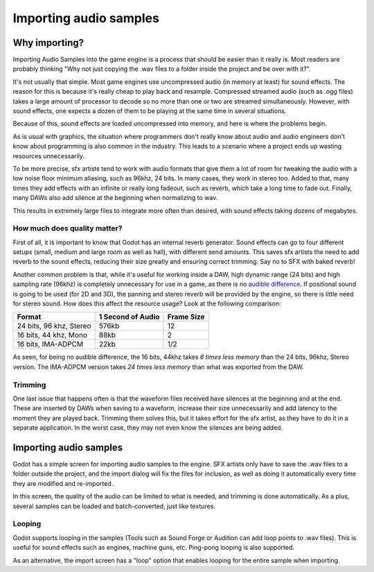 .. _doc_importing_audio_samples:

Importing audio samples
=======================

Why importing?
--------------

Importing Audio Samples into the game engine is a process that should be
easier than it really is. Most readers are probably thinking "Why not
just copying the .wav files to a folder inside the project and be over
with it?".

It's not usually that simple. Most game engines use uncompressed audio
(in memory at least) for sound effects. The reason for this is because
it's really cheap to play back and resample. Compressed streamed audio
(such as .ogg files) takes a large amount of processor to decode so no
more than one or two are streamed simultaneously. However, with sound
effects, one expects a dozen of them to be playing at the same time in
several situations.

Because of this, sound effects are loaded uncompressed into memory, and
here is where the problems begin.

As is usual with graphics, the situation where programmers don't really
know about audio and audio engineers don't know about programming is
also common in the industry. This leads to a scenario where a project
ends up wasting resources unnecessarily.

To be more precise, sfx artists tend to work with audio formats that
give them a lot of room for tweaking the audio with a low noise floor
minimum aliasing, such as 96khz, 24 bits. In many cases, they work in
stereo too. Added to that, many times they add effects with an infinite
or really long fadeout, such as reverb, which take a long time to fade
out. Finally, many DAWs also add silence at the beginning when
normalizing to wav.

This results in extremely large files to integrate more often than
desired, with sound effects taking dozens of megabytes.

How much does quality matter?
~~~~~~~~~~~~~~~~~~~~~~~~~~~~~

First of all, it is important to know that Godot has an internal reverb
generator. Sound effects can go to four different setups (small, medium
and large room as well as hall), with different send amounts. This saves
sfx artists the need to add reverb to the sound effects, reducing their
size greatly and ensuring correct trimming. Say no to SFX with baked
reverb!

.. image:: /img/reverb.png

Another common problem is that, while it's useful for working inside a
DAW, high dynamic range (24 bits) and high sampling rate (96khz) is
completely unnecessary for use in a game, as there is no `audible
difference <http://www.youtube.com/watch?v=cIQ9IXSUzuM>`__. If
positional sound is going to be used (for 2D and 3D), the panning and
stereo reverb will be provided by the engine, so there is little need
for stereo sound. How does this affect the resource usage? Look at the
following comparison:

+---------------------------+---------------------+--------------+
| Format                    | 1 Second of Audio   | Frame Size   |
+===========================+=====================+==============+
| 24 bits, 96 khz, Stereo   | 576kb               | 12           |
+---------------------------+---------------------+--------------+
| 16 bits, 44 khz, Mono     | 88kb                | 2            |
+---------------------------+---------------------+--------------+
| 16 bits, IMA-ADPCM        | 22kb                | 1/2          |
+---------------------------+---------------------+--------------+

As seen, for being no audible difference, the 16 bits, 44khz takes *6
times less memory* than the 24 bits, 96khz, Stereo version. The
IMA-ADPCM version takes *24 times less memory* than what was exported
from the DAW.

Trimming
~~~~~~~~

One last issue that happens often is that the waveform files received
have silences at the beginning and at the end. These are inserted by
DAWs when saving to a waveform, increase their size unnecessarily and
add latency to the moment they are played back. Trimming them solves
this, but it takes effort for the sfx artist, as they have to do it in a
separate application. In the worst case, they may not even know the
silences are being added.

.. image:: /img/trim.png

Importing audio samples
-----------------------

Godot has a simple screen for importing audio samples to the engine. SFX
artists only have to save the .wav files to a folder outside the
project, and the import dialog will fix the files for inclusion, as well
as doing it automatically every time they are modified and re-imported.

.. image:: /img/importaudio.png

In this screen, the quality of the audio can be limited to what is
needed, and trimming is done automatically. As a plus, several samples
can be loaded and batch-converted, just like textures.

Looping
~~~~~~~

Godot supports looping in the samples (Tools such as Sound Forge or
Audition can add loop points to .wav files). This is useful for sound
effects such as engines, machine guns, etc. Ping-pong looping is also
supported.

As an alternative, the import screen has a "loop" option that enables
looping for the entire sample when importing.


